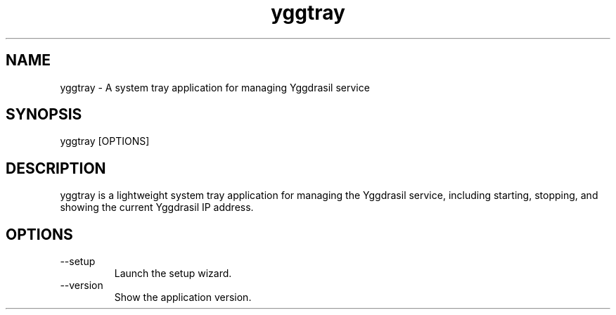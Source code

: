 .TH yggtray
.SH NAME
yggtray \- A system tray application for managing Yggdrasil service
.SH SYNOPSIS
yggtray [OPTIONS]
.SH DESCRIPTION
yggtray is a lightweight system tray application for managing the
Yggdrasil service, including starting, stopping, and showing the current
Yggdrasil IP address.
.SH OPTIONS
.TP
--setup
Launch the setup wizard.
.TP
--version
Show the application version.

